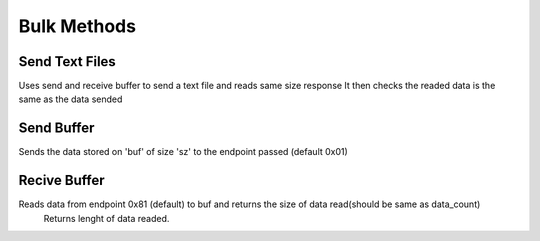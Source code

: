Bulk Methods
============

Send Text Files
---------------

.. cpp:function:: FX3USB3Connection::void send_text_file(bool verbose)

Uses send and receive buffer to send a text file and reads same size response
It then checks the readed data is the same as the data sended

Send Buffer
-----------

.. cpp:function:: int FX3USB3Connection::send_buffer(unsigned char *buf, int sz, unsigned int end_ptr = 0x01)

Sends the data stored on 'buf' of size 'sz' to the endpoint passed (default 0x01)

Recive Buffer
-------------

.. cpp:function:: int FX3USB3Connection::recive_buffer(unsigned char *buf, unsigned int data_count, unsigned int end_ptr = 0x81)

Reads data from endpoint 0x81 (default) to buf and returns the size of data read(should be same as data_count)
	Returns lenght of data readed.
